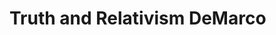 
* Truth and Relativism DeMarco
:PROPERTIES:
:org-remark-file: 20230926T104614--truth-and-relativism-demarco__philosophy_theology.org
:END:

